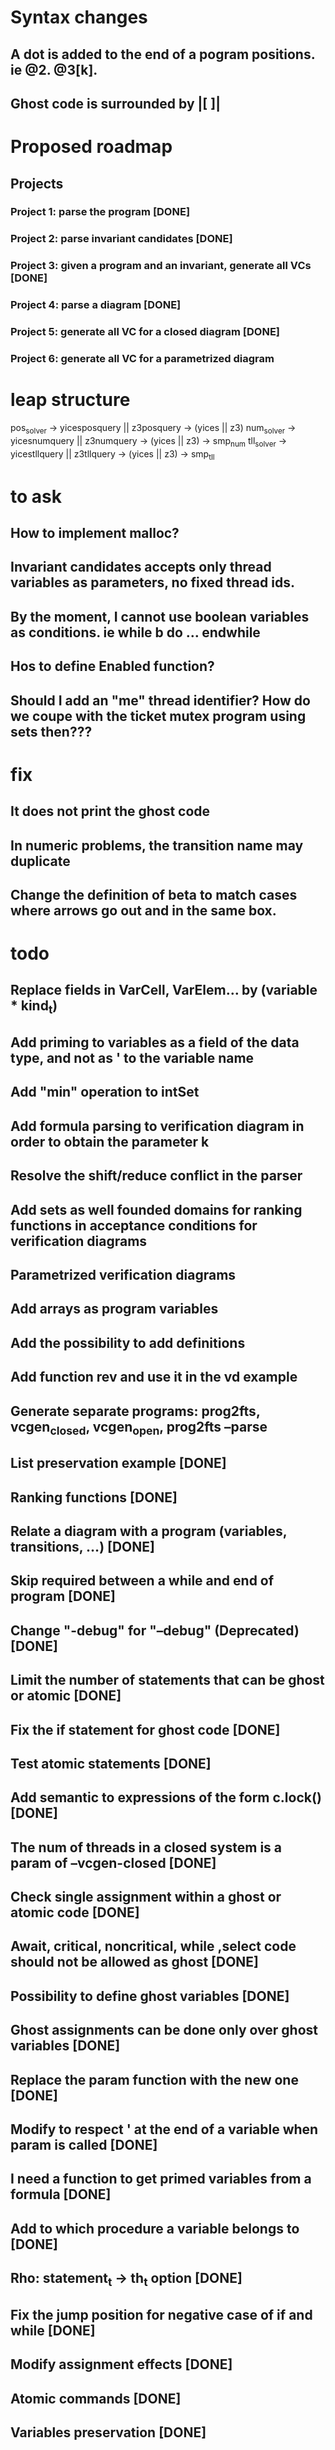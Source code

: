 * Syntax changes
** A dot is added to the end of a pogram positions. ie @2. @3[k].
** Ghost code is surrounded by |[  ]|

* Proposed roadmap
** Projects
*** Project 1: parse the program [DONE]
*** Project 2: parse invariant candidates [DONE]
*** Project 3: given a program and an invariant, generate all VCs [DONE]
*** Project 4: parse a diagram [DONE]
*** Project 5: generate all VC for a closed diagram [DONE]
*** Project 6: generate all VC for a parametrized diagram

* leap structure
pos_solver -> yicesposquery || z3posquery -> (yices || z3)
num_solver -> yicesnumquery || z3numquery -> (yices || z3) -> smp_num
tll_solver -> yicestllquery || z3tllquery -> (yices || z3) -> smp_tll

* to ask
** How to implement malloc?
** Invariant candidates accepts only thread variables as parameters, no fixed thread ids.
** By the moment, I cannot use boolean variables as conditions. ie while b do ... endwhile
** Hos to define Enabled function?
** Should I add an "me" thread identifier? How do we coupe with the ticket mutex program using sets then???

* fix
** It does not print the ghost code
** In numeric problems, the transition name may duplicate
** Change the definition of beta to match cases where arrows go out and in the same box.

* todo
** Replace fields in VarCell, VarElem... by (variable * kind_t)
** Add priming to variables as a field of the data type, and not as ' to the variable name
** Add "min" operation to intSet
** Add formula parsing to verification diagram in order to obtain the parameter k
** Resolve the shift/reduce conflict in the parser
** Add sets as well founded domains for ranking functions in acceptance conditions for verification diagrams
** Parametrized verification diagrams
** Add arrays as program variables
** Add the possibility to add definitions
** Add function rev and use it in the vd example
** Generate separate programs: prog2fts, vcgen_closed, vcgen_open, prog2fts --parse
** List preservation example [DONE]
** Ranking functions [DONE]
** Relate a diagram with a program (variables, transitions, ...) [DONE]
** Skip required between a while and end of program [DONE]
** Change "-debug" for "--debug" (Deprecated) [DONE]
** Limit the number of statements that can be ghost or atomic [DONE]
** Fix the if statement for ghost code [DONE]
** Test atomic statements [DONE]
** Add semantic to expressions of the form c.lock() [DONE]
** The num of threads in a closed system is a param of --vcgen-closed [DONE]
** Check single assignment within a ghost or atomic code [DONE]
** Await, critical, noncritical, while ,select code should not be allowed as ghost [DONE]
** Possibility to define ghost variables [DONE]
** Ghost assignments can be done only over ghost variables [DONE]
** Replace the param function with the new one [DONE]
** Modify to respect ' at the end of a variable when param is called [DONE]
** I need a function to get primed variables from a formula [DONE]
** Add to which procedure a variable belongs to [DONE]
** Rho: statement_t -> th_t option [DONE]
** Fix the jump position for negative case of if and while [DONE]
** Modify assignment effects [DONE]
** Atomic commands [DONE]
** Variables preservation [DONE]
** Parametrize rho generation by a thread id [DONE]
** Prime function [DONE]
** In the invariant file, I must declare first the tid variables. I will use:
	 tid: i
		tid j
			i != j -> .... [DONE]
** Generate VC for programs [DONE]
** Define a structure for VD [DONE]
** Parse VD [DONE]
** Add atomic statements with different left variable [DONE]
** Replace && and || by /\ and \/ [DONE]
** Single procedure programs and local variables are named by "ticket[1]"  (or "MinTicket.ticket[1]") [DONE]
** Use ticket(i) for parametrized local variables. [DONE]
** Enrich the parser and VCGen with instructions of the form c.next, c.data, ... [DONE]
** Generate the invariants with this extended syntax (ensure formulas are building blocks) [DONE]
** Generate the FTS from the program [DONE]
** Try with parametrized systems [DONE]
** Generate VC for diagrams, not just invariant candidates [DONE]
** Generate output compatible with SAT or SMT solver
** Modify parser to accept unsorted variables. For instance "x=y" could be equality between integers or sets. Mmm... is this truly necessary? [DONE]
** Extend parser to parse ghost variables declaration [DONE]
** Verify that only declared variables are used [DONE]
** Codify whether a statement is ghost or not inside the statement itself. Perhaps a "ghost : bool" field in options structure? [DONE]
** Being able to label program lines. c: critial, for instance. [DONE]
